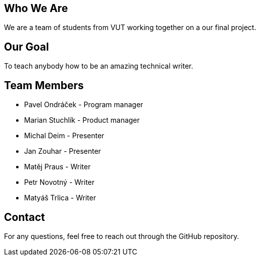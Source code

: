 == Who We Are

We are a team of students from VUT working together on a our final project. 

== Our Goal

To teach anybody how to be an amazing technical writer.


== Team Members

* Pavel Ondráček - Program manager
* Marian Stuchlík - Product manager
* Michal Deim - Presenter
* Jan Zouhar - Presenter
* Matěj Praus - Writer
* Petr Novotný - Writer
* Matyáš Trlica - Writer


== Contact

For any questions, feel free to reach out through the GitHub repository.
